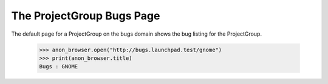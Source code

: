 The ProjectGroup Bugs Page
==========================

The default page for a ProjectGroup on the bugs domain shows the bug listing
for the ProjectGroup.

    >>> anon_browser.open("http://bugs.launchpad.test/gnome")
    >>> print(anon_browser.title)
    Bugs : GNOME
